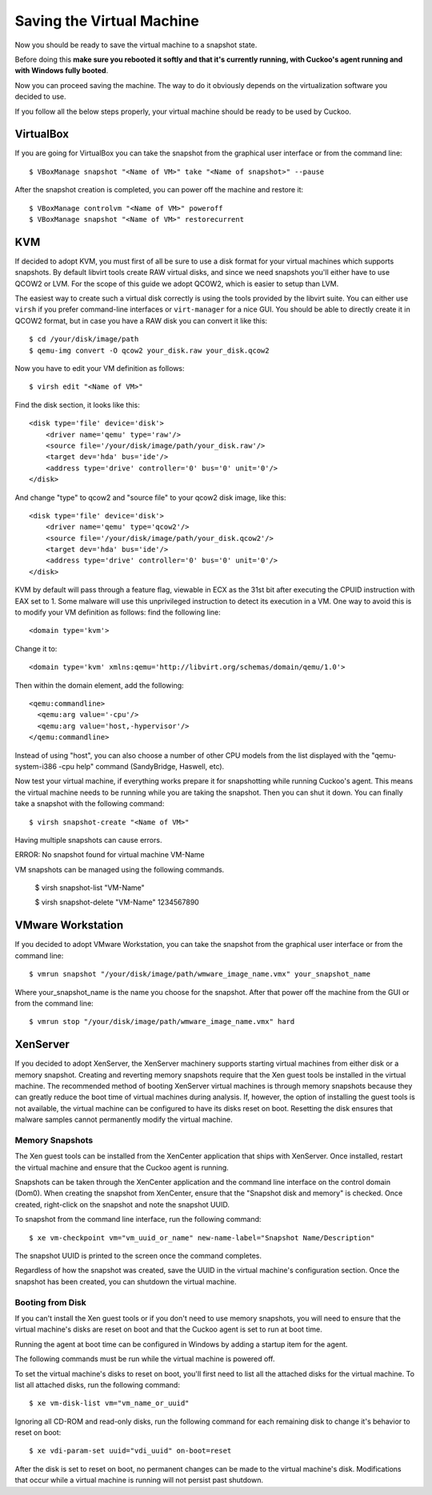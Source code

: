 ==========================
Saving the Virtual Machine
==========================

Now you should be ready to save the virtual machine to a snapshot state.

Before doing this **make sure you rebooted it softly and that it's currently
running, with Cuckoo's agent running and with Windows fully booted**.

Now you can proceed saving the machine. The way to do it obviously depends on
the virtualization software you decided to use.

If you follow all the below steps properly, your virtual machine should be ready
to be used by Cuckoo.

VirtualBox
==========

If you are going for VirtualBox you can take the snapshot from the graphical user
interface or from the command line::

    $ VBoxManage snapshot "<Name of VM>" take "<Name of snapshot>" --pause

After the snapshot creation is completed, you can power off the machine and
restore it::

    $ VBoxManage controlvm "<Name of VM>" poweroff
    $ VBoxManage snapshot "<Name of VM>" restorecurrent

KVM
===

If decided to adopt KVM, you must first of all be sure to use a disk format for
your virtual machines which supports snapshots.
By default libvirt tools create RAW virtual disks, and since we need snapshots
you'll either have to use QCOW2 or LVM. For the scope of this guide we adopt QCOW2,
which is easier to setup than LVM.

The easiest way to create such a virtual disk correctly is using the tools
provided by the libvirt suite. You can either use ``virsh`` if you prefer
command-line interfaces or ``virt-manager`` for a nice GUI.
You should be able to directly create it in QCOW2 format, but in case you have
a RAW disk you can convert it like this::

    $ cd /your/disk/image/path
    $ qemu-img convert -O qcow2 your_disk.raw your_disk.qcow2

Now you have to edit your VM definition as follows::

    $ virsh edit "<Name of VM>"

Find the disk section, it looks like this::

    <disk type='file' device='disk'>
        <driver name='qemu' type='raw'/>
        <source file='/your/disk/image/path/your_disk.raw'/>
        <target dev='hda' bus='ide'/>
        <address type='drive' controller='0' bus='0' unit='0'/>
    </disk>

And change "type" to qcow2 and "source file" to your qcow2 disk image, like this::

    <disk type='file' device='disk'>
        <driver name='qemu' type='qcow2'/>
        <source file='/your/disk/image/path/your_disk.qcow2'/>
        <target dev='hda' bus='ide'/>
        <address type='drive' controller='0' bus='0' unit='0'/>
    </disk>

KVM by default will pass through a feature flag, viewable in ECX as the 31st bit
after executing the CPUID instruction with EAX set to 1. Some malware will use this
unprivileged instruction to detect its execution in a VM. One way to avoid this is to modify
your VM definition as follows:  find the following line::

	<domain type='kvm'>

Change it to::

	  <domain type='kvm' xmlns:qemu='http://libvirt.org/schemas/domain/qemu/1.0'>

Then within the domain element, add the following::

    <qemu:commandline>
      <qemu:arg value='-cpu'/>
      <qemu:arg value='host,-hypervisor'/>
    </qemu:commandline>

Instead of using "host", you can also choose a number of other CPU models from the
list displayed with the "qemu-system-i386 -cpu help" command (SandyBridge, Haswell, etc).

Now test your virtual machine, if everything works prepare it for snapshotting while
running Cuckoo's agent. This means the virtual machine needs to be running
while you are taking the snapshot. Then you can shut it down.
You can finally take a snapshot with the following command::

    $ virsh snapshot-create "<Name of VM>"

Having multiple snapshots can cause errors.

ERROR: No snapshot found for virtual machine VM-Name

VM snapshots can be managed using the following commands.

    $ virsh snapshot-list "VM-Name"

    $ virsh snapshot-delete "VM-Name" 1234567890

VMware Workstation
==================

If you decided to adopt VMware Workstation, you can take the snapshot from the graphical user
interface or from the command line::

    $ vmrun snapshot "/your/disk/image/path/wmware_image_name.vmx" your_snapshot_name

Where your_snapshot_name is the name you choose for the snapshot.
After that power off the machine from the GUI or from the command line::

    $ vmrun stop "/your/disk/image/path/wmware_image_name.vmx" hard

XenServer
=========

If you decided to adopt XenServer, the XenServer machinery supports starting
virtual machines from either disk or a memory snapshot. Creating and reverting
memory snapshots require that the Xen guest tools be installed in the
virtual machine. The recommended method of booting XenServer virtual machines is
through memory snapshots because they can greatly reduce the boot time of
virtual machines during analysis. If, however, the option of installing the
guest tools is not available, the virtual machine can be configured to have its
disks reset on boot. Resetting the disk ensures that malware samples cannot
permanently modify the virtual machine.

Memory Snapshots
----------------

The Xen guest tools can be installed from the XenCenter application that ships
with XenServer. Once installed, restart the virtual machine and ensure that the
Cuckoo agent is running.

Snapshots can be taken through the XenCenter application and the command line
interface on the control domain (Dom0). When creating the snapshot from
XenCenter, ensure that the "Snapshot disk and memory" is checked. Once created,
right-click on the snapshot and note the snapshot UUID.

To snapshot from the command line interface, run the following command::

    $ xe vm-checkpoint vm="vm_uuid_or_name" new-name-label="Snapshot Name/Description"

The snapshot UUID is printed to the screen once the command completes.

Regardless of how the snapshot was created, save the UUID in the virtual
machine's configuration section. Once the snapshot has been created, you can
shutdown the virtual machine.

Booting from Disk
-----------------

If you can't install the Xen guest tools or if you don't need to use memory
snapshots, you will need to ensure that the virtual machine's disks are reset on
boot and that the Cuckoo agent is set to run at boot time.

Running the agent at boot time can be configured in Windows by adding a startup
item for the agent.

The following commands must be run while the virtual machine is powered off.

To set the virtual machine's disks to reset on boot, you'll first need to list
all the attached disks for the virtual machine. To list all attached disks, run
the following command::

    $ xe vm-disk-list vm="vm_name_or_uuid"

Ignoring all CD-ROM and read-only disks, run the following command for each
remaining disk to change it's behavior to reset on boot::

    $ xe vdi-param-set uuid="vdi_uuid" on-boot=reset

After the disk is set to reset on boot, no permanent changes can be made to the
virtual machine's disk. Modifications that occur while a virtual machine is
running will not persist past shutdown.

